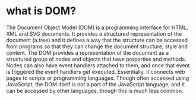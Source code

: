 * what is DOM?
The Document Object Model (DOM) is a programming interface for HTML,
XML and SVG documents. It provides a structured representation of the document (a tree) and it
defines a way that the structure can be accessed from programs so that they can change
the document structure, style and content. The DOM provides a representation of the document as 
a structured group of nodes and objects that have properties and methods. Nodes can also have event 
handlers attached to them, and once that event is triggered the event handlers get executed. Essentially, 
it connects web pages to scripts or programming languages.
Though often accessed using JavaScript, the DOM itself is not a part of the JavaScript language,
and it can be accessed by other languages, though this is much less common.

